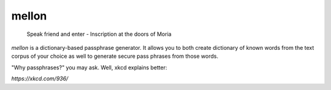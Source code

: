 mellon
======

  Speak friend and enter - Inscription at the doors of Moria

`mellon` is a dictionary-based passphrase generator. It allows you to both
create dictionary of known words from the text corpus of your choice as well
to generate secure pass phrases from those words.

"Why passphrases?" you may ask. Well, xkcd explains better:

.. image:: https://imgs.xkcd.com/comics/password_strength.png

`https://xkcd.com/936/`
